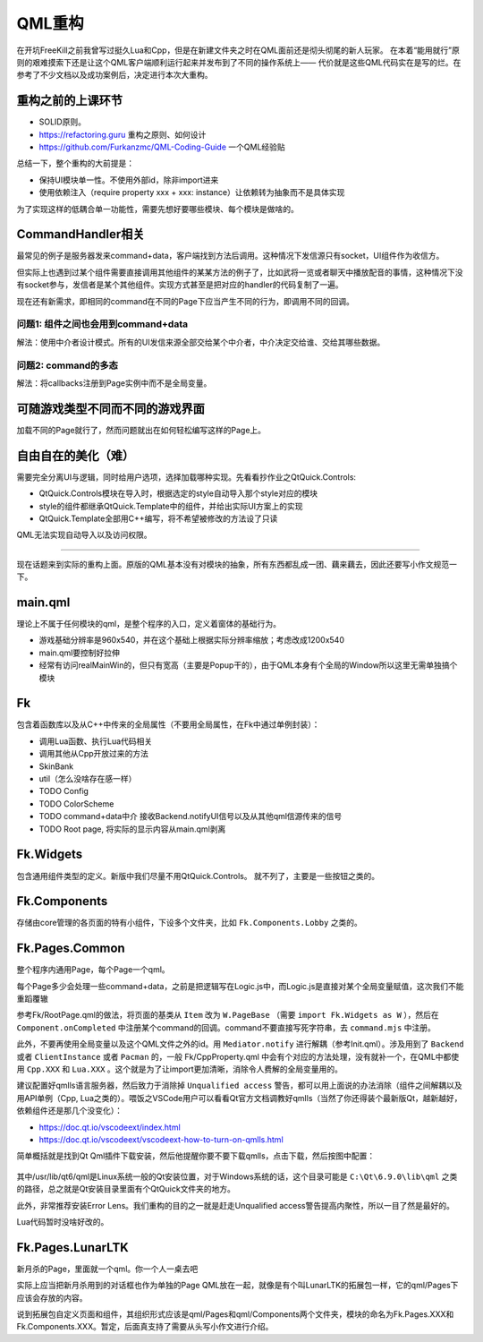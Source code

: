 QML重构
==========

在开坑FreeKill之前我曾写过挺久Lua和Cpp，但是在新建文件夹之时在QML面前还是彻头彻尾的新人玩家。
在本着“能用就行”原则的艰难摸索下还是让这个QML客户端顺利运行起来并发布到了不同的操作系统上——
代价就是这些QML代码实在是写的烂。在参考了不少文档以及成功案例后，决定进行本次大重构。

重构之前的上课环节
--------------------

- SOLID原则。
- https://refactoring.guru 重构之原则、如何设计
- https://github.com/Furkanzmc/QML-Coding-Guide 一个QML经验贴

总结一下，整个重构的大前提是：

- 保持UI模块单一性。不使用外部id，除非import进来
- 使用依赖注入（require property xxx + xxx: instance）让依赖转为抽象而不是具体实现 

为了实现这样的低耦合单一功能性，需要先想好要哪些模块、每个模块是做啥的。

CommandHandler相关
---------------------

最常见的例子是服务器发来command+data，客户端找到方法后调用。这种情况下发信源只有socket，UI组件作为收信方。

但实际上也遇到过某个组件需要直接调用其他组件的某某方法的例子了，比如武将一览或者聊天中播放配音的事情，这种情况下没有socket参与，发信者是某个其他组件。实现方式甚至是把对应的handler的代码复制了一遍。

现在还有新需求，即相同的command在不同的Page下应当产生不同的行为，即调用不同的回调。

问题1: 组件之间也会用到command+data
~~~~~~~~~~~~~~~~~~~~~~~~~~~~~~~~~~~~~~

解法：使用中介者设计模式。所有的UI发信来源全部交给某个中介者，中介决定交给谁、交给其哪些数据。

问题2: command的多态
~~~~~~~~~~~~~~~~~~~~~~~~

解法：将callbacks注册到Page实例中而不是全局变量。

可随游戏类型不同而不同的游戏界面
---------------------------------

加载不同的Page就行了，然而问题就出在如何轻松编写这样的Page上。

自由自在的美化（难）
---------------------

需要完全分离UI与逻辑，同时给用户选项，选择加载哪种实现。先看看抄作业之QtQuick.Controls:

- QtQuick.Controls模块在导入时，根据选定的style自动导入那个style对应的模块
- style的组件都继承QtQuick.Template中的组件，并给出实际UI方案上的实现
- QtQuick.Template全部用C++编写，将不希望被修改的方法设了只读

QML无法实现自动导入以及访问权限。

-----------------------

现在话题来到实际的重构上面。原版的QML基本没有对模块的抽象，所有东西都乱成一团、藕来藕去，因此还要写小作文规范一下。

main.qml
-----------

理论上不属于任何模块的qml，是整个程序的入口，定义着窗体的基础行为。

- 游戏基础分辨率是960x540，并在这个基础上根据实际分辨率缩放；考虑改成1200x540
- main.qml要控制好拉伸
- 经常有访问realMainWin的，但只有宽高（主要是Popup干的），由于QML本身有个全局的Window所以这里无需单独搞个模块

Fk
------

包含着函数库以及从C++中传来的全局属性（不要用全局属性，在Fk中通过单例封装）：

- 调用Lua函数、执行Lua代码相关
- 调用其他从Cpp开放过来的方法
- SkinBank
- util（怎么没啥存在感一样）
- TODO Config
- TODO ColorScheme
- TODO command+data中介 接收Backend.notifyUI信号以及从其他qml信源传来的信号
- TODO Root page, 将实际的显示内容从main.qml剥离

Fk.Widgets
--------------

包含通用组件类型的定义。新版中我们尽量不用QtQuick.Controls。
就不列了，主要是一些按钮之类的。

Fk.Components
-----------------

存储由core管理的各页面的特有小组件，下设多个文件夹，比如 ``Fk.Components.Lobby`` 之类的。

Fk.Pages.Common
-------------------

整个程序内通用Page，每个Page一个qml。

每个Page多少会处理一些command+data，之前是把逻辑写在Logic.js中，而Logic.js是直接对某个全局变量赋值，这次我们不能重蹈覆辙

参考Fk/RootPage.qml的做法，将页面的基类从 ``Item`` 改为 ``W.PageBase`` （需要 ``import Fk.Widgets as W`` ），然后在 ``Component.onCompleted`` 中注册某个command的回调。command不要直接写死字符串，去 ``command.mjs`` 中注册。

此外，不要再使用全局变量以及这个QML文件之外的id。用 ``Mediator.notify`` 进行解耦（参考Init.qml）。涉及用到了 ``Backend`` 或者 ``ClientInstance`` 或者 ``Pacman`` 的，一般 Fk/CppProperty.qml 中会有个对应的方法处理，没有就补一个，在QML中都使用 ``Cpp.XXX`` 和 ``Lua.XXX`` 。这个就是为了让import更加清晰，消除令人费解的全局变量用的。

建议配置好qmlls语言服务器，然后致力于消除掉 ``Unqualified access`` 警告，都可以用上面说的办法消除（组件之间解耦以及用API单例（Cpp, Lua之类的）。喂饭之VSCode用户可以看看Qt官方文档调教好qmlls（当然了你还得装个最新版Qt，越新越好，依赖组件还是那几个没变化）：

- https://doc.qt.io/vscodeext/index.html
- https://doc.qt.io/vscodeext/vscodeext-how-to-turn-on-qmlls.html

简单概括就是找到Qt Qml插件下载安装，然后他提醒你要不要下载qmlls，点击下载，然后按图中配置：

.. figure:: pic/vscode-qmlls.jpg
   :align: center

其中/usr/lib/qt6/qml是Linux系统一般的Qt安装位置，对于Windows系统的话，这个目录可能是 ``C:\Qt\6.9.0\lib\qml`` 之类的路径，总之就是Qt安装目录里面有个QtQuick文件夹的地方。

此外，非常推荐安装Error Lens。我们重构的目的之一就是赶走Unqualified access警告提高内聚性，所以一目了然是最好的。

Lua代码暂时没啥好改的。

Fk.Pages.LunarLTK
---------------------

新月杀的Page，里面就一个qml。你一个人一桌去吧

实际上应当把新月杀用到的对话框也作为单独的Page QML放在一起，就像是有个叫LunarLTK的拓展包一样，它的qml/Pages下应该会存放的内容。

说到拓展包自定义页面和组件，其组织形式应该是qml/Pages和qml/Components两个文件夹，模块的命名为Fk.Pages.XXX和Fk.Components.XXX。暂定，后面真支持了需要从头写小作文进行介绍。
